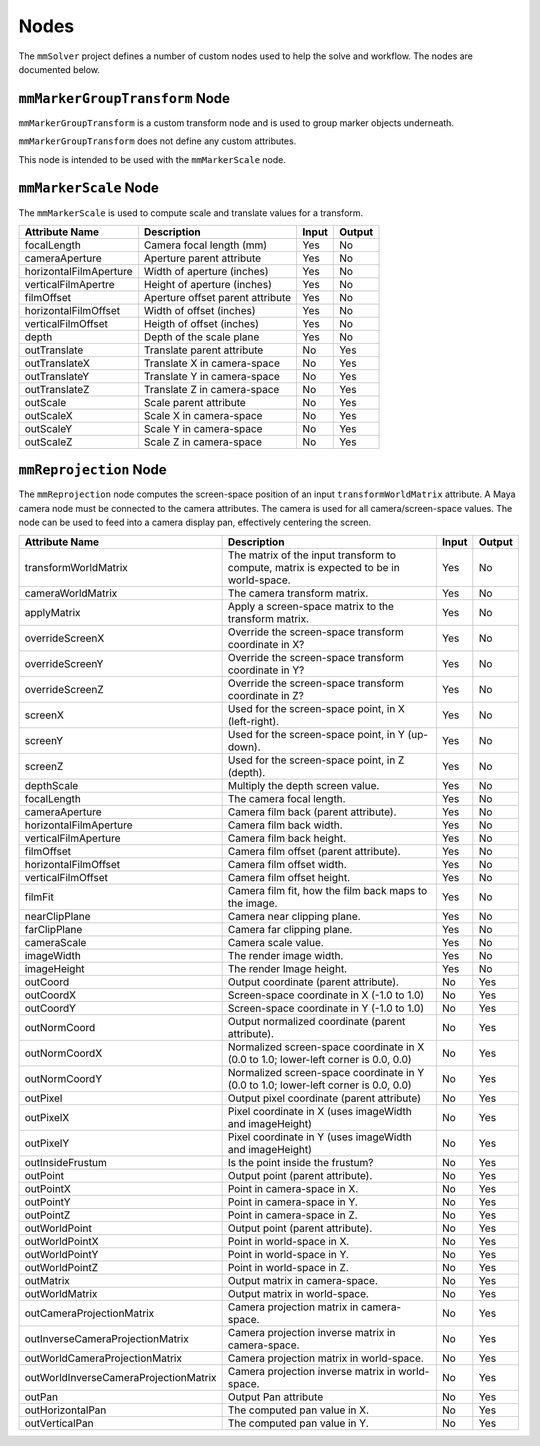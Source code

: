 Nodes
=====

The ``mmSolver`` project defines a number of custom nodes used to help
the solve and workflow.
The nodes are documented below.

``mmMarkerGroupTransform`` Node
+++++++++++++++++++++++++++++++

``mmMarkerGroupTransform`` is a custom transform node and is used to
group marker objects underneath.

``mmMarkerGroupTransform`` does not define any custom attributes.

This node is intended to be used with the ``mmMarkerScale`` node.

``mmMarkerScale`` Node
++++++++++++++++++++++

The ``mmMarkerScale`` is used to compute scale and translate values
for a transform.

========================== ================================= ======= =========
  Attribute Name           Description                        Input   Output
========================== ================================= ======= =========
  focalLength              Camera focal length (mm)           Yes     No
  cameraAperture           Aperture parent attribute          Yes     No
  horizontalFilmAperture   Width of aperture (inches)         Yes     No
  verticalFilmApertre      Height of aperture (inches)        Yes     No
  filmOffset               Aperture offset parent attribute   Yes     No
  horizontalFilmOffset     Width of offset (inches)           Yes     No
  verticalFilmOffset       Heigth of offset (inches)          Yes     No
  depth                    Depth of the scale plane           Yes     No
  outTranslate             Translate parent attribute         No      Yes
  outTranslateX            Translate X in camera-space        No      Yes
  outTranslateY            Translate Y in camera-space        No      Yes
  outTranslateZ            Translate Z in camera-space        No      Yes
  outScale                 Scale parent attribute             No      Yes
  outScaleX                Scale X in camera-space            No      Yes
  outScaleY                Scale Y in camera-space            No      Yes
  outScaleZ                Scale Z in camera-space            No      Yes
========================== ================================= ======= =========

``mmReprojection`` Node
+++++++++++++++++++++++

The ``mmReprojection`` node computes the screen-space position of an
input ``transformWorldMatrix`` attribute.
A Maya camera node must be connected to the camera attributes.
The camera is used for all camera/screen-space values.
The node can be used to feed into a camera display pan, effectively
centering the screen.

======================================== ======================================================================================== ======= =========
  Attribute Name                          Description                                                                              Input   Output
======================================== ======================================================================================== ======= =========
  transformWorldMatrix                    The matrix of the input transform to compute, matrix is expected to be in world-space.   Yes     No
  cameraWorldMatrix                       The camera transform matrix.                                                             Yes     No
  applyMatrix                             Apply a screen-space matrix to the transform matrix.                                     Yes     No
  overrideScreenX                         Override the screen-space transform coordinate in X?                                     Yes     No
  overrideScreenY                         Override the screen-space transform coordinate in Y?                                     Yes     No
  overrideScreenZ                         Override the screen-space transform coordinate in Z?                                     Yes     No
  screenX                                 Used for the screen-space point, in X (left-right).                                      Yes     No
  screenY                                 Used for the screen-space point, in Y (up-down).                                         Yes     No
  screenZ                                 Used for the screen-space point, in Z (depth).                                           Yes     No
  depthScale                              Multiply the depth screen value.                                                         Yes     No
  focalLength                             The camera focal length.                                                                 Yes     No
  cameraAperture                          Camera film back (parent attribute).                                                     Yes     No
  horizontalFilmAperture                  Camera film back width.                                                                  Yes     No
  verticalFilmAperture                    Camera film back height.                                                                 Yes     No
  filmOffset                              Camera film offset (parent attribute).                                                   Yes     No
  horizontalFilmOffset                    Camera film offset width.                                                                Yes     No
  verticalFilmOffset                      Camera film offset height.                                                               Yes     No
  filmFit                                 Camera film fit, how the film back maps to the image.                                    Yes     No
  nearClipPlane                           Camera near clipping plane.                                                              Yes     No
  farClipPlane                            Camera far clipping plane.                                                               Yes     No
  cameraScale                             Camera scale value.                                                                      Yes     No
  imageWidth                              The render image width.                                                                  Yes     No
  imageHeight                             The render Image height.                                                                 Yes     No
  outCoord                                Output coordinate (parent attribute).                                                    No      Yes
  outCoordX                               Screen-space coordinate in X (-1.0 to 1.0)                                               No      Yes
  outCoordY                               Screen-space coordinate in Y (-1.0 to 1.0)                                               No      Yes
  outNormCoord                            Output normalized coordinate (parent attribute).                                         No      Yes
  outNormCoordX                           Normalized screen-space coordinate in X (0.0 to 1.0; lower-left corner is 0.0, 0.0)      No      Yes
  outNormCoordY                           Normalized screen-space coordinate in Y (0.0 to 1.0; lower-left corner is 0.0, 0.0)      No      Yes
  outPixel                                Output pixel coordinate (parent attribute)                                               No      Yes
  outPixelX                               Pixel coordinate in X (uses imageWidth and imageHeight)                                  No      Yes
  outPixelY                               Pixel coordinate in Y (uses imageWidth and imageHeight)                                  No      Yes
  outInsideFrustum                        Is the point inside the frustum?                                                         No      Yes
  outPoint                                Output point (parent attribute).                                                         No      Yes
  outPointX                               Point in camera-space in X.                                                              No      Yes
  outPointY                               Point in camera-space in Y.                                                              No      Yes
  outPointZ                               Point in camera-space in Z.                                                              No      Yes
  outWorldPoint                           Output point (parent attribute).                                                         No      Yes
  outWorldPointX                          Point in world-space in X.                                                               No      Yes
  outWorldPointY                          Point in world-space in Y.                                                               No      Yes
  outWorldPointZ                          Point in world-space in Z.                                                               No      Yes
  outMatrix                               Output matrix in camera-space.                                                           No      Yes
  outWorldMatrix                          Output matrix in world-space.                                                            No      Yes
  outCameraProjectionMatrix               Camera projection matrix in camera-space.                                                No      Yes
  outInverseCameraProjectionMatrix        Camera projection inverse matrix in camera-space.                                        No      Yes
  outWorldCameraProjectionMatrix          Camera projection matrix in world-space.                                                 No      Yes
  outWorldInverseCameraProjectionMatrix   Camera projection inverse matrix in world-space.                                         No      Yes
  outPan                                  Output Pan attribute                                                                     No      Yes
  outHorizontalPan                        The computed pan value in X.                                                             No      Yes
  outVerticalPan                          The computed pan value in Y.                                                             No      Yes
======================================== ======================================================================================== ======= =========
